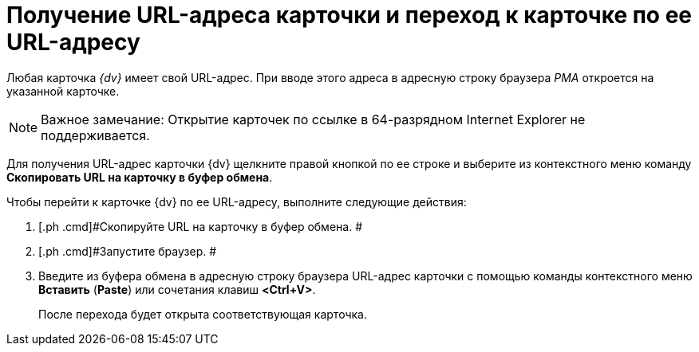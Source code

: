 = Получение URL-адреса карточки и переход к карточке по ее URL-адресу

Любая карточка _{dv}_ имеет свой URL-адрес. При вводе этого адреса в адресную строку браузера _РМА_ откроется на указанной карточке.

[NOTE]
====
[.note__title]#Важное замечание:# Открытие карточек по ссылке в 64-разрядном Internet Explorer не поддерживается.
====

Для получения URL-адрес карточки {dv} щелкните правой кнопкой по ее строке и выберите из контекстного меню команду [.ph .uicontrol]*Скопировать URL на карточку в буфер обмена*.

Чтобы перейти к карточке {dv} по ее URL-адресу, выполните следующие действия:

[[task_bfc_ln3_4n__steps_mhn_dbj_4n]]
. [.ph .cmd]#Скопируйте URL на карточку в буфер обмена. #
. [.ph .cmd]#Запустите браузер. #
. [.ph .cmd]#Введите из буфера обмена в адресную строку браузера URL-адрес карточки с помощью команды контекстного меню [.ph .uicontrol]*Вставить* ([.ph .uicontrol]*Paste*) или сочетания клавиш [.ph .uicontrol]*<Ctrl+V>*.#
+
После перехода будет открыта соответствующая карточка.
